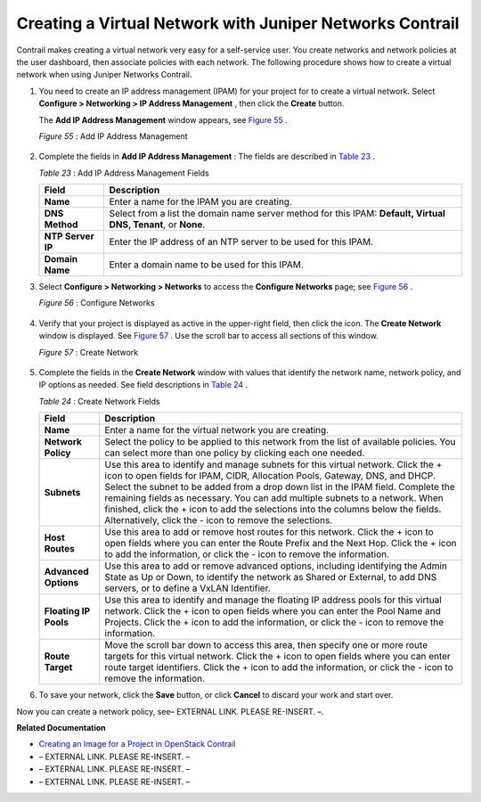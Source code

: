
=========================================================
Creating a Virtual Network with Juniper Networks Contrail
=========================================================

Contrail makes creating a virtual network very easy for a self-service user. You create networks and network policies at the user dashboard, then associate policies with each network. The following procedure shows how to create a virtual network when using Juniper Networks Contrail.


#. You need to create an IP address management (IPAM) for your project for to create a virtual network. Select **Configure > Networking > IP Address Management** , then click the **Create** button.

   The **Add IP Address Management** window appears, see `Figure 55`_ .

   .. _Figure 55: 

   *Figure 55* : Add IP Address Management

   .. figure:: s041838.gif



#. Complete the fields in **Add IP Address Management** : The fields are described in `Table 23`_ .

   .. _Table 23: 


   *Table 23* : Add IP Address Management Fields

   +-----------------------------------+-----------------------------------+
   | Field                             | Description                       |
   +===================================+===================================+
   | **Name**                          | Enter a name for the IPAM you are |
   |                                   | creating.                         |
   +-----------------------------------+-----------------------------------+
   | **DNS Method**                    | Select from a list the domain     |
   |                                   | name server method for this IPAM: |
   |                                   | **Default, Virtual DNS, Tenant**, |
   |                                   | or **None**.                      |
   +-----------------------------------+-----------------------------------+
   | **NTP Server IP**                 | Enter the IP address of an NTP    |
   |                                   | server to be used for this IPAM.  |
   +-----------------------------------+-----------------------------------+
   | **Domain Name**                   | Enter a domain name to be used    |
   |                                   | for this IPAM.                    |
   +-----------------------------------+-----------------------------------+



#. Select **Configure > Networking > Networks** to access the **Configure Networks** page; see `Figure 56`_ .

   .. _Figure 56: 

   *Figure 56* : Configure Networks

   .. figure:: s042492.png



#. Verify that your project is displayed as active in the upper-right field, then click the |s042494.png| icon. The **Create Network** window is displayed. See `Figure 57`_ . Use the scroll bar to access all sections of this window.

   .. _Figure 57: 

   *Figure 57* : Create Network

   .. figure:: s041528.gif



#. Complete the fields in the **Create Network** window with values that identify the network name, network policy, and IP options as needed. See field descriptions in `Table 24`_ .

   .. _Table 24: 


   *Table 24* : Create Network Fields

   +-----------------------------------+-----------------------------------+
   | Field                             | Description                       |
   +===================================+===================================+
   | **Name**                          | Enter a name for the virtual      |
   |                                   | network you are creating.         |
   +-----------------------------------+-----------------------------------+
   | **Network Policy**                | Select the policy to be applied   |
   |                                   | to this network from the list of  |
   |                                   | available policies. You can       |
   |                                   | select more than one policy by    |
   |                                   | clicking each one needed.         |
   +-----------------------------------+-----------------------------------+
   | **Subnets**                       | Use this area to identify and     |
   |                                   | manage subnets for this virtual   |
   |                                   | network. Click the + icon to open |
   |                                   | fields for IPAM, CIDR, Allocation |
   |                                   | Pools, Gateway, DNS, and DHCP.    |
   |                                   | Select the subnet to be added     |
   |                                   | from a drop down list in the IPAM |
   |                                   | field. Complete the remaining     |
   |                                   | fields as necessary. You can add  |
   |                                   | multiple subnets to a network.    |
   |                                   | When finished, click the + icon   |
   |                                   | to add the selections into the    |
   |                                   | columns below the fields.         |
   |                                   | Alternatively, click the - icon   |
   |                                   | to remove the selections.         |
   +-----------------------------------+-----------------------------------+
   | **Host Routes**                   | Use this area to add or remove    |
   |                                   | host routes for this network.     |
   |                                   | Click the + icon to open fields   |
   |                                   | where you can enter the Route     |
   |                                   | Prefix and the Next Hop. Click    |
   |                                   | the + icon to add the             |
   |                                   | information, or click the - icon  |
   |                                   | to remove the information.        |
   +-----------------------------------+-----------------------------------+
   | **Advanced Options**              | Use this area to add or remove    |
   |                                   | advanced options, including       |
   |                                   | identifying the Admin State as Up |
   |                                   | or Down, to identify the network  |
   |                                   | as Shared or External, to add DNS |
   |                                   | servers, or to define a VxLAN     |
   |                                   | Identifier.                       |
   +-----------------------------------+-----------------------------------+
   | **Floating IP Pools**             | Use this area to identify and     |
   |                                   | manage the floating IP address    |
   |                                   | pools for this virtual network.   |
   |                                   | Click the + icon to open fields   |
   |                                   | where you can enter the Pool Name |
   |                                   | and Projects. Click the + icon to |
   |                                   | add the information, or click the |
   |                                   | - icon to remove the information. |
   +-----------------------------------+-----------------------------------+
   | **Route Target**                  | Move the scroll bar down to       |
   |                                   | access this area, then specify    |
   |                                   | one or more route targets for     |
   |                                   | this virtual network. Click the + |
   |                                   | icon to open fields where you can |
   |                                   | enter route target identifiers.   |
   |                                   | Click the + icon to add the       |
   |                                   | information, or click the - icon  |
   |                                   | to remove the information.        |
   +-----------------------------------+-----------------------------------+



#. To save your network, click the **Save** button, or click **Cancel** to discard your work and start over.


Now you can create a network policy, see– EXTERNAL LINK. PLEASE RE-INSERT. –.

**Related Documentation**

-  `Creating an Image for a Project in OpenStack Contrail`_ 

- – EXTERNAL LINK. PLEASE RE-INSERT. –

- – EXTERNAL LINK. PLEASE RE-INSERT. –

- – EXTERNAL LINK. PLEASE RE-INSERT. –

.. _Creating a Network Policy—Juniper Networks Contrail: topic-80187.html

.. _Creating an Image for a Project in OpenStack Contrail: topic-79857.html

.. _Launching a Virtual Machine (Instance): topic-79634.html

.. _Creating a Network Policy—Juniper Networks Contrail: topic-80187.html

.. _Deleting a Virtual Network–Juniper Networks Contrail: topic-80222.html

.. |s042494.png| image:: s042494.png

